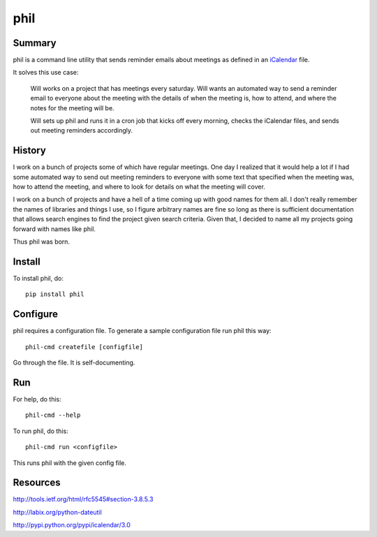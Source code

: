 ======
 phil
======

Summary
=======

phil is a command line utility that sends reminder emails about meetings
as defined in an `iCalendar`_ file.

It solves this use case:

    Will works on a project that has meetings every saturday.  Will wants
    an automated way to send a reminder email to everyone about the meeting
    with the details of when the meeting is, how to attend, and where
    the notes for the meeting will be.

    Will sets up phil and runs it in a cron job that kicks off every morning,
    checks the iCalendar files, and sends out meeting reminders accordingly.

.. _iCalendar: http://tools.ietf.org/html/rfc5545


History
=======

I work on a bunch of projects some of which have regular meetings.  One day
I realized that it would help a lot if I had some automated way to send out
meeting reminders to everyone with some text that specified when the meeting
was, how to attend the meeting, and where to look for details on what the
meeting will cover.

I work on a bunch of projects and have a hell of a time coming up with
good names for them all.  I don't really remember the names of libraries
and things I use, so I figure arbitrary names are fine so long as there is
sufficient documentation that allows search engines to find the project
given search criteria.  Given that, I decided to name all my projects going
forward with names like phil.

Thus phil was born.


Install
=======

To install phil, do::

    pip install phil


Configure
=========

phil requires a configuration file.  To generate a sample configuration file
run phil this way::

    phil-cmd createfile [configfile]

Go through the file.  It is self-documenting.


Run
===

For help, do this::

    phil-cmd --help


To run phil, do this::

    phil-cmd run <configfile>

This runs phil with the given config file.


Resources
=========

http://tools.ietf.org/html/rfc5545#section-3.8.5.3

http://labix.org/python-dateutil

http://pypi.python.org/pypi/icalendar/3.0
